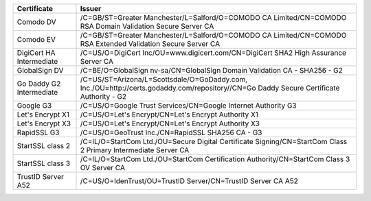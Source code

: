 ========================  =======================================================================================================================================
Certificate               Issuer
========================  =======================================================================================================================================
Comodo DV                 /C=GB/ST=Greater Manchester/L=Salford/O=COMODO CA Limited/CN=COMODO RSA Domain Validation Secure Server CA
Comodo EV                 /C=GB/ST=Greater Manchester/L=Salford/O=COMODO CA Limited/CN=COMODO RSA Extended Validation Secure Server CA
DigiCert HA Intermediate  /C=US/O=DigiCert Inc/OU=www.digicert.com/CN=DigiCert SHA2 High Assurance Server CA
GlobalSign DV             /C=BE/O=GlobalSign nv-sa/CN=GlobalSign Domain Validation CA - SHA256 - G2
Go Daddy G2 Intermediate  /C=US/ST=Arizona/L=Scottsdale/O=GoDaddy.com, Inc./OU=http://certs.godaddy.com/repository//CN=Go Daddy Secure Certificate Authority - G2
Google G3                 /C=US/O=Google Trust Services/CN=Google Internet Authority G3
Let's Encrypt X1          /C=US/O=Let's Encrypt/CN=Let's Encrypt Authority X1
Let's Encrypt X3          /C=US/O=Let's Encrypt/CN=Let's Encrypt Authority X3
RapidSSL G3               /C=US/O=GeoTrust Inc./CN=RapidSSL SHA256 CA - G3
StartSSL class 2          /C=IL/O=StartCom Ltd./OU=Secure Digital Certificate Signing/CN=StartCom Class 2 Primary Intermediate Server CA
StartSSL class 3          /C=IL/O=StartCom Ltd./OU=StartCom Certification Authority/CN=StartCom Class 3 OV Server CA
TrustID Server A52        /C=US/O=IdenTrust/OU=TrustID Server/CN=TrustID Server CA A52
========================  =======================================================================================================================================